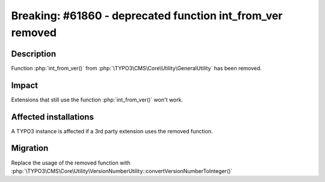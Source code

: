 ===========================================================
Breaking: #61860 - deprecated function int_from_ver removed
===========================================================

Description
===========

Function :php:`int_from_ver()` from :php:`\TYPO3\CMS\Core\Utility\GeneralUtility` has been removed.


Impact
======

Extensions that still use the function :php:`int_from_ver()` won't work.


Affected installations
======================

A TYPO3 instance is affected if a 3rd party extension uses the removed function.


Migration
=========

Replace the usage of the removed function with :php:`\TYPO3\CMS\Core\Utility\VersionNumberUtility::convertVersionNumberToInteger()`